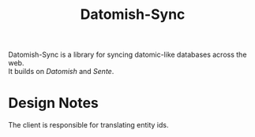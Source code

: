 #+TITLE: Datomish-Sync

Datomish-Sync is a library for syncing datomic-like databases across the web. \\
It builds on [[Datomish]] and [[Sente]].

* Design Notes
The client is responsible for translating entity ids. \\

